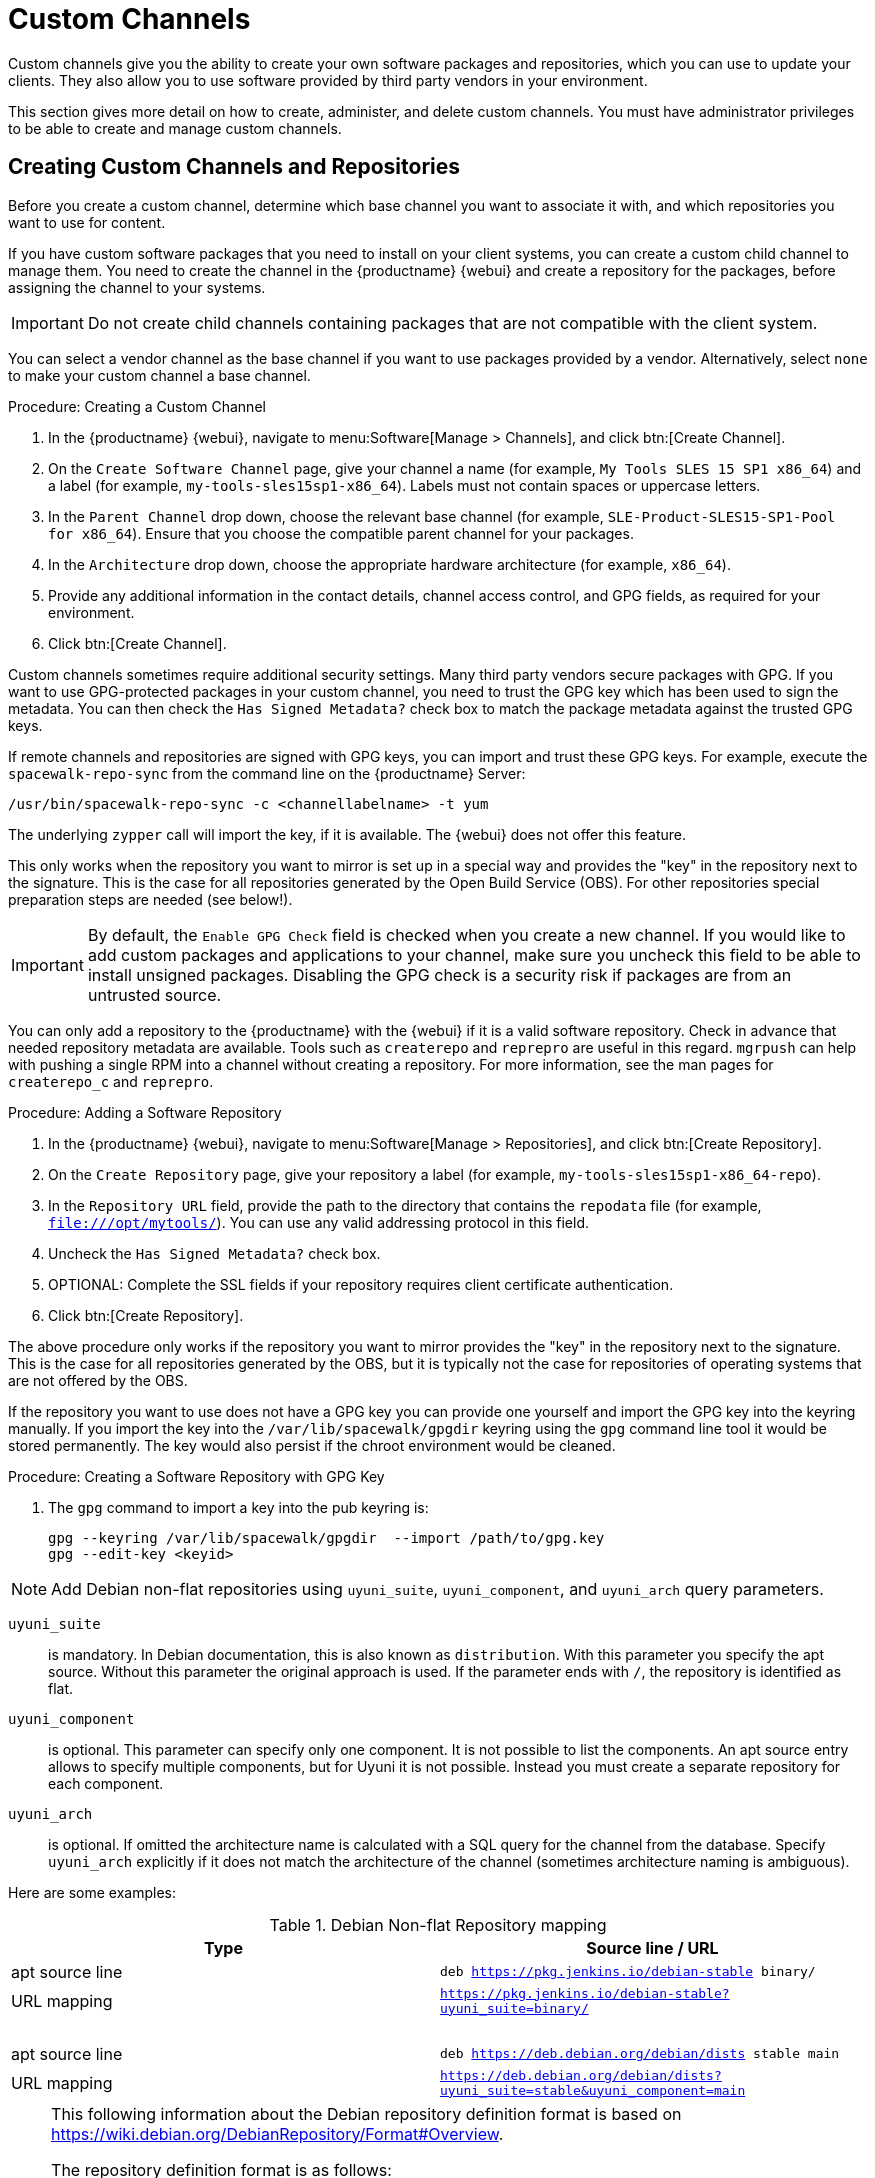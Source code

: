 [[custom-channel]]
= Custom Channels

Custom channels give you the ability to create your own software packages and repositories, which you can use to update your clients.
They also allow you to use software provided by third party vendors in your environment.

This section gives more detail on how to create, administer, and delete custom channels.
You must have administrator privileges to be able to create and manage custom channels.


== Creating Custom Channels and Repositories

Before you create a custom channel, determine which base channel you want to associate it with, and which repositories you want to use for content.

If you have custom software packages that you need to install on your client systems, you can create a custom child channel to manage them.
You need to create the channel in the {productname} {webui} and create a repository for the packages, before assigning the channel to your systems.

[IMPORTANT]
====
Do not create child channels containing packages that are not compatible with the client system.
====

You can select a vendor channel as the base channel if you want to use packages provided by a vendor.
Alternatively, select ``none`` to make your custom channel a base channel.


.Procedure: Creating a Custom Channel
. In the {productname} {webui}, navigate to menu:Software[Manage > Channels], and click btn:[Create Channel].
. On the [guimenu]``Create Software Channel`` page, give your channel a name (for example, [systemitem]``My Tools SLES 15 SP1 x86_64``) and a label (for example, [systemitem]``my-tools-sles15sp1-x86_64``).
    Labels must not contain spaces or uppercase letters.
. In the [guimenu]``Parent Channel`` drop down, choose the relevant base channel (for example, [systemitem]``SLE-Product-SLES15-SP1-Pool for x86_64``).
    Ensure that you choose the compatible parent channel for your packages.
. In the [guimenu]``Architecture`` drop down, choose the appropriate hardware architecture (for example, [systemitem]``x86_64``).
. Provide any additional information in the contact details, channel access control, and GPG fields, as required for your environment.
. Click btn:[Create Channel].


Custom channels sometimes require additional security settings.
Many third party vendors secure packages with GPG.
If you want to use GPG-protected packages in your custom channel, you need to trust the GPG key which has been used to sign the metadata.
You can then check the [guimenu]``Has Signed Metadata?`` check box to match the package metadata against the trusted GPG keys.

If remote channels and repositories are signed with GPG keys, you can import and trust these GPG keys.
For example, execute the [command]``spacewalk-repo-sync`` from the command line on the {productname} Server:

----
/usr/bin/spacewalk-repo-sync -c <channellabelname> -t yum
----

The underlying [command]``zypper`` call will import the key, if it is available.
The {webui} does not offer this feature.

This only works when the repository you want to mirror is set up in a special way and provides the "key" in the repository next to the signature.
This is the case for all repositories generated by the Open Build Service (OBS).
For other repositories special preparation steps are needed (see below!).


[IMPORTANT]
====
By default, the ``Enable GPG Check`` field is checked when you create a new channel.
If you would like to add custom packages and applications to your channel, make sure you uncheck this field to be able to install unsigned packages.
Disabling the GPG check is a security risk if packages are from an untrusted source.
====

You can only add a repository to the {productname} with the {webui} if it is a valid software repository.
Check in advance that needed repository metadata are available.
Tools such as [command]``createrepo`` and [command]``reprepro`` are useful in this regard.
[command]``mgrpush`` can help with pushing a single RPM into a channel without creating a repository.
For more information, see the  man pages for [literal]``createrepo_c`` and [literal]``reprepro``.


.Procedure: Adding a Software Repository
. In the {productname} {webui}, navigate to menu:Software[Manage > Repositories], and click btn:[Create Repository].
. On the [guimenu]``Create Repository`` page, give your repository a label (for example, [systemitem]``my-tools-sles15sp1-x86_64-repo``).
. In the [guimenu]``Repository URL`` field, provide the path to the directory that contains the [path]``repodata`` file (for example, [systemitem]``file:///opt/mytools/``).
  You can use any valid addressing protocol in this field.
. Uncheck the [guimenu]``Has Signed Metadata?`` check box.
. OPTIONAL: Complete the SSL fields if your repository requires client certificate authentication.
. Click btn:[Create Repository].


The above procedure only works if the repository you want to mirror provides the "key" in the repository next to the signature.
This is the case for all repositories generated by the OBS, but it is typically not the case for repositories of operating systems that are not offered by the OBS.

If the repository you want to use does not have a GPG key you can provide one yourself and import the GPG key into the keyring manually.
If you import the key into the [path]``/var/lib/spacewalk/gpgdir`` keyring using the [command]``gpg`` command line tool it would be stored permanently.
The key would also persist if the chroot environment would be cleaned.
// Not sure how it is possible to import the key into the RPM DB which is used for syncing.


.Procedure: Creating a Software Repository with GPG Key

. The [command]``gpg`` command to import a key into the pub keyring is:
+
----
gpg --keyring /var/lib/spacewalk/gpgdir  --import /path/to/gpg.key
gpg --edit-key <keyid>
----


[NOTE]
====
Add Debian non-flat repositories using ``uyuni_suite``, ``uyuni_component``, and ``uyuni_arch`` query parameters.
====

``uyuni_suite``::
is mandatory.
In Debian documentation, this is also known as [literal]``distribution``.
With this parameter you specify the apt source.
Without this parameter the original approach is used.
If the parameter ends with ``/``, the repository is identified as flat.
``uyuni_component``::
is optional.
This parameter can specify only one component.
It is not possible to list the components.
An apt source entry allows to specify multiple components, but for Uyuni it is not possible.
Instead you must create a separate repository for each component.
``uyuni_arch``::
is optional.
If omitted the architecture name is calculated with a SQL query for the channel from the database.
Specify ``uyuni_arch`` explicitly if it does not match the architecture of the channel (sometimes architecture naming is ambiguous).

Here are some examples:

[[debian-nonflat-repo]]
[cols="1,1", options="header"]
.Debian Non-flat Repository mapping
|===
| Type             | Source line / URL
| apt source line  | ``deb https://pkg.jenkins.io/debian-stable binary/``
| URL mapping      | ``https://pkg.jenkins.io/debian-stable?uyuni_suite=binary/``
| {nbsp}           |
| apt source line  | ``deb https://deb.debian.org/debian/dists stable main``
| URL mapping      | ``https://deb.debian.org/debian/dists?uyuni_suite=stable&uyuni_component=main``
|===


[NOTE]
====
This following information about the Debian repository definition format is based on https://wiki.debian.org/DebianRepository/Format#Overview.

The repository definition format is as follows:

----
deb uri suite [component1] [component2] [...]
----

For example:

----
deb https://deb.debian.org/debian/dists stable main
----

or

----
deb https://pkg.jenkins.io/debian-stable binary/
----

For each pair of ``suite`` and ``component`` the spezification defines a distinct URL calculated on the base URL ``+ suite + component``.
====



.Procedure: Assigning the Repository to a Channel
. Assign your new repository to your custom channel by navigating to menu:Software[Manage > Channels], clicking the name of your newly created custom channel.
. Navigate to the [guimenu]``Repositories`` tab, and ensure the repository you want to assign to the channel is checked.
  Click btn:[Update Repositories].
. By default, the synchronization process starts immediately.

For more information about channel synchronization, see xref:administration:custom-channels.adoc#custom-channel-sync[].



.Procedure: Adding Custom Channels to an Activation Key
. In the {productname} {webui}, navigate to menu:Systems[Activation Keys], and select the key you want to add the custom channel to.
. On the [guiemnu]``Details`` tab, in the [guimenu]``Child Channels`` listing, select the channel to associate.
    You can select multiple channels, if you need to.
. Click btn:[Update Activation Key].



[[custom-channel-sync]]
== Custom Channel Synchronization

To avoid missing important updates, {suse} recommends to keep your custom channels up to date with the remote repositories changes.

By default, a synchronization will happen automatically for all custom channels you create.
In particular, it will happen:

* after adding a repository to a channel from the UI or by using [command]``spacewalk-common-channels``
* as part of the daily task ``mgr-sync-refresh-default``, which will synchronize all your custom and vendor channels.

To disable this default behaviour, set in [path]``/etc/rhn/rhn.conf``:

----
java.unify_custom_channel_management = 0
----

With this property turned off, no synchronization is performed automatically and, in order to keep a custom channel up to date, you need to:

* synchronize it manually by navigating to the [guimenu]``Sync`` tab and click btn:[Sync Now],
* set up an automated synchronization schedule from the [guimenu]``Repositories`` tab.

When the process is started, there are several ways to check if a channel has finished synchronizing:

* In the {productname} {webui}, navigate to menu:Admin[Setup Wizard] and select the [guimenu]``Products`` tab.
    This dialog displays a completion bar for each product when they are being synchronized.
* In the {productname} {webui}, navigate to menu:Software[Manage > Channels], then click the channel associated to the repository.
    Navigate to the menu:[Repositories > Sync] tab.
    The [guimenu]``Sync Status`` is shown next to the repository name.
* Check the synchronization log file at the command prompt:
+
----
tail -f /var/log/rhn/reposync/<channel-label>.log
----
+
Each child channel generates its own log during the synchronization progress.
You need to check all the base and child channel log files to be sure that the synchronization is complete.



== Add Packages and Patches to Custom Channels

When you create a new custom channel without cloning it from an existing channel, it does not contain any packages or patches.
You can add the packages and patches you require using the {productname} {webui}.

Custom channels can only include packages or patches that are cloned or custom, and they must match the base architecture of the channel.
Patches added to custom channels must apply to a package that exists in the channel.


.Procedure: Adding Packages to Custom Channels
. In the {productname} {webui}, navigate to menu:Software[Manage > Channels], and go to the [guimenu]``Packages`` tab.
. OPTIONAL: See all packages currently in the channel by navigating to the [guimenu]``List/Remove`` tab.
. Add new packages to the channel by navigating to the [guimenu]``Add`` tab.
. Select the parent channel to provide packages, and click btn:[View Packages] to populate the list.
. Check the packages to add to the custom channel, and click btn:[Add Packages].
. When you are satisfied with the selection, click btn:[Confirm Addition] to add the packages to the channel.
. OPTIONAL: You can compare the packages in the current channel with those in a different channel by navigating to menu:Software[Manage > Channels], and going to the menu:Packages[Compare] tab.
    To make the two channels the same, click the btn:[Merge Differences] button, and resolve any conflicts.


.Procedure: Adding Patches to a Custom Channel
. In the {productname} {webui}, navigate to menu:Software[Manage > Channels], and go to the [guimenu]``Patches`` tab.
. OPTIONAL: See all patches currently in the channel by navigating to the [guimenu]``List/Remove`` tab.
. Add new patches to the channel by navigating to the [guimenu]``Add`` tab, and selecting what kind of patches you want to add.
. Select the parent channel to provide patches, and click btn:[View Associated Patches] to populate the list.
. Check the patches to add to the custom channel, and click btn:[Confirm].
. When you are satisfied with the selection, click btn:[Confirm] to add the patches to the channel.



== Manage Custom Channels

{productname} administrators and channel administrators can alter or delete any channel.

To grant other users rights to alter or delete a channel, navigate to menu:Software[Manage > Channels] and select the channel you want to edit.
Navigate to the [guimenu]``Managers`` tab, and check the user to grant permissions.
Click btn:[Update] to save the changes.


[IMPORTANT]
====
If you delete a channel that has been assigned to a set of clients, it triggers an immediate update of the channel state for any clients associated with the deleted channel.
This is to ensure that the changes are reflected accurately in the repository file.
====

You cannot delete {productname} channels with the {webui}.
Only custom channels can be deleted.


.Procedure: Deleting Custom Channels
. In the {productname} {webui}, navigate to menu:Software[Manage > Channels], and select the channel you want to delete.
. Click btn:[Delete software channel].
. On the [guimenu]``Delete Channel`` page, check the details of the channel you are deleting, and check the [guimenu]``Unsubscribe Systems`` checkbox to remove the custom channel from any systems that might still be subscribed.
. Click btn:[Delete Channel].

When channels are deleted, the packages that are part of the deleted channel are not automatically removed.
You are not able to update packages that have had their channel deleted.

You can delete packages that are not associated with a channel in the {productname} {webui}.
Navigate to menu:Software[Manage > Packages], check the packages to remove, and click btn:[Delete Packages].

